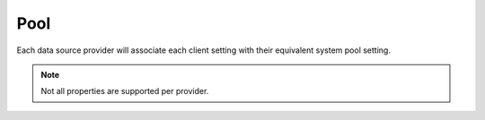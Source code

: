 ====
Pool
====

Each data source provider will associate each client setting with their equivalent system pool setting.

.. code-block:: typescript
  :caption: squared.db.json
  :emphasize-lines: 9

  interface PoolConfig {
      min?: number; // Minimum connections
      max?: number; // Maximum connections
      idle?: number; // Maximum idle time before closing connection (ms)
      queue_max?: number; // Maximum clients that can be waiting for a connection
      queue_idle?: number; // Maximum time a client can be waiting for a connection (ms)
      timeout?: number; // Maximum time to establish a database connection (ms)
      socket_timeout?: number; // Maximum time without data being sent or received (ms)
      server_timeout?: number; //  Maximum time to establish a server connection (ms) 

      /* Module: Db */
      purge?: number; // Will check pool idle time when global memory is purged
  }

.. note:: Not all properties are supported per provider.